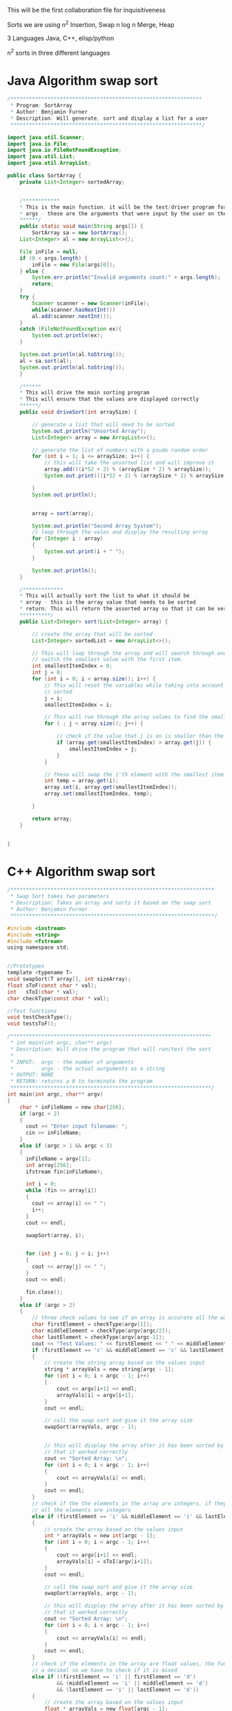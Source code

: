 This will be the first collaboration file for inquisitiveness

Sorts we are using
n^2 Insertion, Swap
n log n Merge, Heap

3 Languages
Java, C++, elisp/python


n^2 sorts in three different languages


* Java Algorithm swap sort
#+BEGIN_SRC java
/**************************************************************
 * Program: SortArray
 * Author: Benjamin Furner
 * Description: Will generate, sort and display a list for a user
 **************************************************************/

import java.util.Scanner;
import java.io.File;
import java.io.FileNotFoundException;
import java.util.List;
import java.util.ArrayList;

public class SortArray {
    private List<Integer> sortedArray;
    

    /************
    * This is the main function, it will be the test/driver program for this class
    * args - these are the arguments that were input by the user on the command line
    ******/
    public static void main(String args[]) {
        SortArray sa = new SortArray();
	List<Integer> al = new ArrayList<>();

	File inFile = null;
	if (0 < args.length) {
	    inFile = new File(args[0]);
	} else {
	    System.err.println("Invalid arguments count:" + args.length);
	    return;
	}
	try {
	    Scanner scanner = new Scanner(inFile);
	    while(scanner.hasNextInt())
		al.add(scanner.nextInt());
	}
	catch (FileNotFoundException ex){
	    System.out.println(ex);
	}

	System.out.println(al.toString());
	al = sa.sort(al);
	System.out.println(al.toString());
    } 

    /******
    * This will drive the main sorting program
    * This will ensure that the values are displayed correctly
    ******/
    public void driveSort(int arraySize) {

    	// generate a list that will need to be sorted
		System.out.println("Unsorted Array");
		List<Integer> array = new ArrayList<>(); 

		// generate the list of numbers with a psudo random order
		for (int i = 1; i <= arraySize; i++) {
			// this will take the unsorted list and will improve it
		    array.add(((i*52 + 2) % (arraySize * 2) % arraySize));
		    System.out.print(((i*52 + 2) % (arraySize * 2) % arraySize) + " ");
		    
		}
		System.out.println();


    	array = sort(array);

    	System.out.println("Second Array System");
    	// loop through the vales and display the resulting array
    	for (Integer i : array)
    	{
    		System.out.print(i + " ");
    	}

    	System.out.println();
    }

    /*************
    * This will actually sort the list to what it should be
    * array - this is the array value that needs to be sorted
    * return: This will return the assorted array so that it can be verified that it was sorted correctly
    **********/
    public List<Integer> sort(List<Integer> array) {
    	
    	// create the array that will be sorted
    	List<Integer> sortedList = new ArrayList<>();

    	// This will loop through the array and will search through and find the smallest value and will
    	// switch the smallest value with the first item.
    	int smallestItemIndex = 0;
    	int j = 0;
    	for (int i = 0; i < array.size(); i++) {
    		// This will reset the variables while taking into account that i numbers of values is already
    		// sorted
    		j = i;
    		smallestItemIndex = i;

    		// This will run through the array values to find the smallest index
    		for ( ; j < array.size(); j++) {
    			
    			// check if the value that j is on is smaller than the current smallest value
    			if (array.get(smallestItemIndex) > array.get(j)) {
    				smallestItemIndex = j;
    			}
    		}

    		// these will swap the i'th element with the smallest item in the remaider of the list
    		int temp = array.get(i);
    		array.set(i, array.get(smallestItemIndex));
    		array.set(smallestItemIndex, temp);

    	}

    	return array;
    }


}
#+end_src

* C++ Algorithm swap sort
#+begin_src c
/******************************************************************
 * Swap Sort takes two parameters
 * Description: Takes an array and sorts it based on the swap sort
 * Author: Benjamin Furner
 ******************************************************************/

#include <iostream>
#include <string>
#include <fstream>
using namespace std;


//Prototypes
template <typename T>
void swapSort(T array[], int sizeArray);
float sToF(const char * val);
int   sToI(char * val);
char checkType(const char * val);

//Test functions
void testCheckType();
void testsToF();

/*****************************************************************
 * int main(int argc, char** argv)
 * Description: Will drive the program that will run/test the sort
 *
 * INPUT:  argc - the number of arguments
 *         argv - the actual aurguments as a string
 * OUTPUT: NONE
 * RETURN: returns a 0 to terminate the program
 *****************************************************************/
int main(int argc, char** argv)
{
	char * inFileName = new char[256];
	if (argc < 2)
	{
	  cout << "Enter input filename: ";
	  cin >> inFileName;
	}
	else if (argc > 1 && argc < 3)
	{
	  inFileName = argv[1];
	  int array[256];
	  ifstream fin(inFileName);

	  int i = 0; 
	  while (fin >> array[i])
	  {
	    cout << array[i] << " ";
	    i++;
	  }
	  cout << endl;

	  swapSort(array, i);

	  
	  for (int j = 0; j < i; j++)
	  {
	    cout << array[j] << " ";
	  }
	  cout << endl;

	  fin.close();
	}
	else if (argc > 2)
	{
		// three check values to see if an array is accurate all the way through
		char firstElement = checkType(argv[1]);
		char middleElement = checkType(argv[argc/2]);
		char lastElement = checkType(argv[argc-1]);
		cout << "Test Values: " << firstElement << " " << middleElement << " " << lastElement << endl;
		if (firstElement == 'c' && middleElement == 'c' && lastElement == 'c')
		{
			// create the string array based on the values input
			string * arrayVals = new string[argc - 1];
			for (int i = 0; i < argc - 1; i++)
			{
				cout << argv[i+1] << endl;
				arrayVals[i] = argv[i+1];
			}
			cout << endl;

			// call the swap sort and give it the array size
			swapSort(arrayVals, argc - 1);


			// this will display the array after it has been sorted by the array to show
			// that it worked correctly
			cout << "Sorted Array: \n";
			for (int i = 0; i < argc - 1; i++)
			{
				cout << arrayVals[i] << endl;
			} 
			cout << endl;
		}
		// check if the the elements in the array are integers, if they are then it is most likely that 
		// all the elements are integers
		else if (firstElement == 'i' && middleElement == 'i' && lastElement == 'i')
		{
			// create the array based on the values input
			int * arrayVals = new int[argc - 1];
			for (int i = 0; i < argc - 1; i++)
			{
				cout << argv[i+1] << endl;
				arrayVals[i] = sToI(argv[i+1]);
			}
			cout << endl;

			// call the swap sort and give it the array size
			swapSort(arrayVals, argc - 1);	

			// this will display the array after it has been sorted by the array to show
			// that it worked correctly
			cout << "Sorted Array: \n";
			for (int i = 0; i < argc - 1; i++)
			{
				cout << arrayVals[i] << endl;
			} 
			cout << endl;		
		}
		// check if the elements in the array are float values, the function will return an int if it does not have
		// a decimal so we have to check if it is mixed
		else if ((firstElement == 'i' || firstElement == 'd') 
				&& (middleElement == 'i' || middleElement == 'd') 
				&& (lastElement == 'i' || lastElement == 'd'))
		{
			// create the array based on the values input
			float * arrayVals = new float[argc - 1];
			for (int i = 0; i < argc - 1; i++)
			{
				cout << argv[i+1] << endl;
				arrayVals[i] = sToF(argv[i+1]);
			}
			cout << endl;

			// call the swap sort and give it the array size
			swapSort(arrayVals, argc - 1);

			// this will display the array after it has been sorted by the array to show
			// that it worked correctly
			cout << "Sorted Array: \n";
			for (int i = 0; i < argc - 1; i++)
			{
				cout << arrayVals[i] << endl;
			} 
			cout << endl;
		}
		else
		{
			cout << "Invalid array input\n";
			return 0;
		}
	}
	else 
	{
		cout << "Command Line Aurgument array expected, input the array on the command line\n";
	}
	return 0;
}

/*******************************************************************
 * float sToF(char * val, int size)
 * Description: This will take a character array and will convert it
 * to a float value
*
 * INPUT: val - this is the value to be converted
 *        size - size of the character array
 * OUTPUT: NONE
 * RETURN: returns the converted float value
 ********************************************************************/
float sToF(const char * val)
{
	// these are the declared variables that will be needed in this function
	float convertFloat = 0;
	bool convertAfterDec = false;

	int i = 0;
	bool isNegative = false;
	if (val[i] == '-')
	{
		i = 1;
		isNegative = true;
	}

	// this will loop through all the float values > 1 and will create the float number
	for ( ; val[i] && val[i] != '.'; i++)
	{
		// this will multiply the answer by 10 to make room for the next 10's number
		convertFloat *= 10;
		// adds the value in the array to the value of the float number
		convertFloat += (val[i] - 48);
	}


	float convertFloatDec = 0;
	// this will loop through all the decimal values and will convert them
	float numDivide = 10;
	if (val[i])
	{
		for ( ++i ; val[i]; i++)
		{
			// adds the decimal value to the number
			convertFloatDec += val[i] - 48;
			// shifts the decimal value over to the left by 10
			convertFloatDec *= 10;
			// keep track of how many values to the left it has been shifted to ensure that it
			// is converted to decimal correctly at the end
			numDivide *= 10;
		}
	}

	// divide by number that was calculated based on how many places to the right it was shifted
	convertFloatDec /= numDivide;

	// adds the two results together and returns the float number
	convertFloat += convertFloatDec;
	if (isNegative)
	{
		convertFloat *= -1;
	}
	return (convertFloat);
}

/*******************************************************************************
 * int sToI(char * val)
 * Description: This function will take a character array and will convert it into
 * an integer value
*
 * INPUT:  val - the character array that is to be converted to an int
 * OUTPUT: NONE
 * RETURN: returns the integer that has been converted from the string
 ********************************************************************************/
int sToI(char * val)
{
	int convertedInt = 0;
	bool isNegative = false;
	int i = 0;
	// loop through each value and convert it to the integer representation in base 10
	// if it is negative it will skip the - sign and will factor it in later
	if (val[i] == '-')
	{
		i = 1;
		isNegative = true;
	}

	// loop through and convert the values in the char array to the int values
	for ( ; val[i]; i++)
	{
		convertedInt *= 10;
		convertedInt += val[i] - 48;
	}

	// check if it was a negative number, if it was convert it to negative
	if (isNegative)
	{
		convertedInt *= -1;
	}
	return convertedInt;
}

/************************************************************************
 * char checkType(char * val)
 * Description: This will check the type and will return a character
 * signifying the type that it discovered
*
 * INPUT:  val - character array that is passed in with a value in it
 * OUTPUT: NONE
 * RETURN: returns a char based on the character type 
 * 		  c - character array
 * 		  d - float/decimal
 *		  i - int
 *		  u - unknown
 *************************************************************************/
 char checkType(const char * val)
 {
	// start with the assumption that this value is undefined or an empty array was passed in
	char type = 'u';
	if (val != NULL && val[0] != '\0')
	{
		// assume the value is a character and if it is changed later then it was not a 
		// character
		type = 'c';
		bool isNumber = true;

		// check if the first character is a '-' then skip the first element in the array
		int i = 0; 
		if (val[0] == '-')
		{
			i = 1;
		}

		// if any of the characters don't fall in the number range then it is not a number
		for ( ; val[i]; i++)
		{
			// check if it is in the value number range
			if ((val[i] < 48 || val[i] > 57) && val[i] != 46)
			{
				isNumber = false;
				break;
			}
		}

		// if it passed the isNumber passed enter this array
		if (isNumber)
		{
			// if the first value is a negative sign we want to skip the first 
			// item in the array
			int i = 0;
			if (val[0] == '-')
			{
				i = 1;
			}	

			// assume it is an int and if it finds a decimal . then it is a decimal number
			type = 'i';
			for ( ; val[i]; i++)
			{
				// check if the number has a decimal
				if (val[i] == '.')
				{
					type = 'd';
					break;
				}
			} // end for loop		
		}  // end of its a number section
	}  // check if the array had any values in it or was just a null character

	return type;
}


/**************************************************************************
 * void swapSort(T array[], int sizeArray)
 * Description: This will use a swap sort to sort the given array that is 
 * passed in
 *
 * INPUT:  array - this is the array of data
 * 		  sizeArray - this is the size of the array that was passed in
 * OUTPUT: array - the updated array is given back to the caller function
 * RETURN: NONE
 ****************************************************************************/
 template <typename T>
 void swapSort(T array[], int sizeArray)
 {
        int smallestValIndx = 0;
  	T tempArrayVal;

  	// this will loop through the array and will keep track of the items that
  	// are currently sorted and the items that need to be sorted
  	for (int i = 0; i < sizeArray; i++)
  	{
  		// this will ensure that the sorted items are separated from the non sorted items
 		smallestValIndx = i;

 		// loops through the remainder of the array to find the smallest value so it can be swapped
    	for (int j = i; j < sizeArray; j++)
    	{
    		// If the current smallest index value is greater than another value in the array the
    		// smallest index becomes the current index value of j
    		if (array[smallestValIndx] > array[j])
    		{

    			smallestValIndx = j;
    		}


    	}

    	// swap the array values using a temporary variable
    	tempArrayVal = array[i];
    	array[i] = array[smallestValIndx];
    	array[smallestValIndx] = tempArrayVal;
  	}
}


/******************************************************************
 * void testCheckType()
 * Description: This will run through several scenario's and will display
 * the correct data type to ensure that it tests correctly
 *
 * INPUT:  NONE
 * OUTPUT: NONE
 * RETURN: NONE
 ********************************************************************/
 void testCheckType()
 {

	//Test sToF or stringToFloat function
	char array[8] = "55a33";
	cout << "First Number: " << array << endl;
	cout << "First Number type: " << checkType(array) << endl;

	char array1[10] = "-3.0c";
	cout << "Second Number: " << array1 << endl;
	cout << "Second Number type: " << checkType(array1) << endl;
	
	string array2; 
	array2 = "-12.452624234252";
	cout << "Third Number: " << array2 << endl;
	cout << "Third Number type: " << checkType(array2.c_str()) << endl;

	array2 = "12.1";
	cout << "4 Number: " << array2 << endl;
	cout << "4 Number type: " << checkType(array2.c_str()) << endl;

	array2 = "abcd";
	cout << "5 Number: " << array2 << endl;
	cout << "5 Number type: " << checkType(array2.c_str()) << endl;

	array2 = "a";
	cout << "6 Number: " << array2 << endl;
	cout << "6 Number type: " << checkType(array2.c_str()) << endl;

	array2 = "";
	cout << "7 Number: " << array2 << endl;
	cout << "7 Number type: " << checkType(array2.c_str()) << endl;

	string array3;
	cout << "8 Number: " << array3 << endl;
	cout << "8 Number type: " << checkType(array3.c_str()) << endl;
}


/*********************************************************************
 * void testsToF()
 * Description: This will test if the function is converting a string to 
 * a float correctly
 *
 * INPUT:  NONE
 * OUTPUT: NONE
 * RETURN: NONE
 ***********************************************************************/
void testsToF()
{
	//Test sToF or stringToFloat function
	char array[8] = "55.33";
	cout << "First Number: " << array << endl;
	cout << "First Number type: " << sToF(array) << endl;

	char array1[10] = "-3.0";
	cout << "Second Number: " << array1 << endl;
	cout << "Second Number type: " << sToF(array1) << endl;
	
	string array2; 
	array2 = "-12.452624234252";
	cout << "Third Number: " << array2 << endl;
	cout << "Third Number type: " << sToF(array2.c_str()) << endl;

	array2 = "12.1";
	cout << "4 Number: " << array2 << endl;
	cout << "4 Number type: " << sToF(array2.c_str()) << endl;

	array2 = "3.33";
	cout << "5 Number: " << array2 << endl;
	cout << "5 Number type: " << sToF(array2.c_str()) << endl;

	array2 = "0";
	cout << "6 Number: " << array2 << endl;
	cout << "6 Number type: " << sToF(array2.c_str()) << endl;

	array2 = "6";
	cout << "7 Number: " << array2 << endl;
	cout << "7 Number type: " << sToF(array2.c_str()) << endl;

	string array3;
	cout << "8 Number: " << array3 << endl;
	cout << "8 Number type: " << sToF(array3.c_str()) << endl;
}

#+end_src
* Python Algorithm swap sort
#+BEGIN_SRC py
//sorry I could not get the file to read correctly but daniel should have
// that part up and running from his so just plug the function in and it 
// should work the same
def main(filename)
    with open('filename') as f:
        lines = f.readlines()
    selection_sort(lines);

def selection_sort(lst):
    for i, e in enumerate(lst):
        mn = min(range(i,len(lst)), key=lst.__getitem__)
        lst[i], lst[mn] = lst[mn], e
    return lst
#+END_SRC
* Java Algorithm insert sort

#+BEGIN_SRC java
import java.util.ArrayList;
import java.util.Scanner;
import java.io.File;
import java.io.FileNotFoundException;

class InsertSortJava
{

    public static void main(String args[]) {
	InsertSortJava isj = new InsertSortJava();

	ArrayList<Integer> ar = new ArrayList<>();
	File inFile = null;
	if (0 < args.length) {
	    inFile = new File(args[0]);
	} else {
	    System.err.println("Invalid arguments count:" + args.length);
	    return;
	}
	try {
	    Scanner scanner = new Scanner(inFile);
	    while(scanner.hasNextInt())
		ar.add(scanner.nextInt());
	}
	catch (FileNotFoundException ex){
	    System.out.println(ex);
	}

	
	Integer[] arr = ar.toArray(new Integer[ar.size()]);
	System.out.println(java.util.Arrays.toString(arr));
	isj.insertSort(arr);
	System.out.println(java.util.Arrays.toString(arr));

    }

    
    // retrieved from rosetta code.com
    public void insertSort(Integer array[]){
	for(int i = 1; i < array.length; i++){
	    int value = array[i];
	    int j = i - 1;
	    while(j >= 0 && array[j] > value){
		array[j + 1] = array[j];
		j = j - 1;
	    }
	    array[j + 1] = value;
	}
    }

}
#+END_SRC
* C++ Algorithm insert sort
#+begin_src c

/**************************************************************************
 * 
 *
 *
 **************************************************************************/
int main(int argc, char ** argv)
{
   if (argc > 1)
   {
   inFileName = argv[1];
   int array[256]; 
   ifstream fin(inFileName);
   
   int i = 0; 
   while (fin >> array[i])
   {
      cout << array[i] << " ";
      i++;
   }
   cout << endl;

   insertSort(array, i);
	  
   for (int j = 0; j < i; j++)
   {
      cout << array[j] << " ";
   }
   cout << endl;

   fin.close();
   }
}

/**************************************************************************
 * void swapSort(T array[], int sizeArray)
 * Description: This will use a swap sort to sort the given array that is 
 * passed in
 *
 * INPUT:  array - this is the array of data
 * 		  sizeArray - this is the size of the array that was passed in
 * OUTPUT: array - the updated array is given back to the caller function
 * RETURN: NONE
 ****************************************************************************/
template <typename T>
void insertSort(T array[], int sizeArray)
{
  int smallestValIndx = 0;

  T tempVal;
  bool isInserted = false;
  // loop through the array and insert the values into their correct position
  // while also shifting the values up if they do not match
  for (int i = 0; i < sizeArray; i++)
    {
      // copy the value to be moved into this value
      tempVal = array[i];
      isInserted = false;
      for (int j = i - 1; j >= 0; j--)
	{

	  // check if the array value at j is less than the value we are trying to insert
	  // this will ensure we are inserting only if the value immediately preceeding it
	  // is smaller
	  if (array[j] < tempVal)
	    {
	      array[j+1] = tempVal;
	      isInserted = true;
	      break;
	    }
	  // swap the values that are currently in the array to make room for the inserted element
	  array[j+1] = array[j];
	}

      // check if the value was inserted previously if not it will assign the value to the first place
      // in the array because it means that the value belongs in index 0
      if (!isInserted)
	{
	  array[0] = tempVal;  
	}
    }
}



#+end_src
* ELisp Algorithm insert sort
#+BEGIN_SRC elisp 
(defun min-or-max-of-2-numbers (n1 n2 rel)
  "n1 and n2 are two numbers, rel can be '< or '> according to
what sort of sorting is wanted, this function returns the greater
or smaller number n1 or n2"
  (cond
   ((eval (list rel n1 n2)) n1)
   (t n2)))
 
(defun min-or-max-of-a-list (lon rel)
  "lon is a list of numbers, rel is '< or '>, this fonction
returns the higher or lower number of the list"
  (if (cdr lon)
      (min-or-max-of-2-numbers (car lon) 
			       (min-or-max-of-a-list (cdr lon) rel) 
			       rel)
    (car lon)))
 
(defun remove-number-from-list (n lon)
  "lon is a list of numbers, n is a number belonging to the list,
this function returns the same list but the number n. If n is
present twice or more, it will be removed only once"
  (if lon
      (cond
       ((= (car lon) n) (cdr lon))
       (t (cons (car lon) (remove-number-from-list n (cdr lon)))))
    nil))
 
 
(defun sort-insertion (lon rel)
  "lon is a list of numbers, rel can be '< or '>, this function
returns a list containing the same elements but which is sorted
according to rel"
  (if lon
      (cons (min-or-max-of-a-list lon rel)
	    (sort-insertion 
	     (remove-number-from-list
	      (min-or-max-of-a-list lon rel)
	      lon)
	     rel))
    nil))
 
;;; let's try it :
 
(sort-insertion (list 1 2 3 9 8 7 25 12 3 2 1) '>)
#+END_SRC
